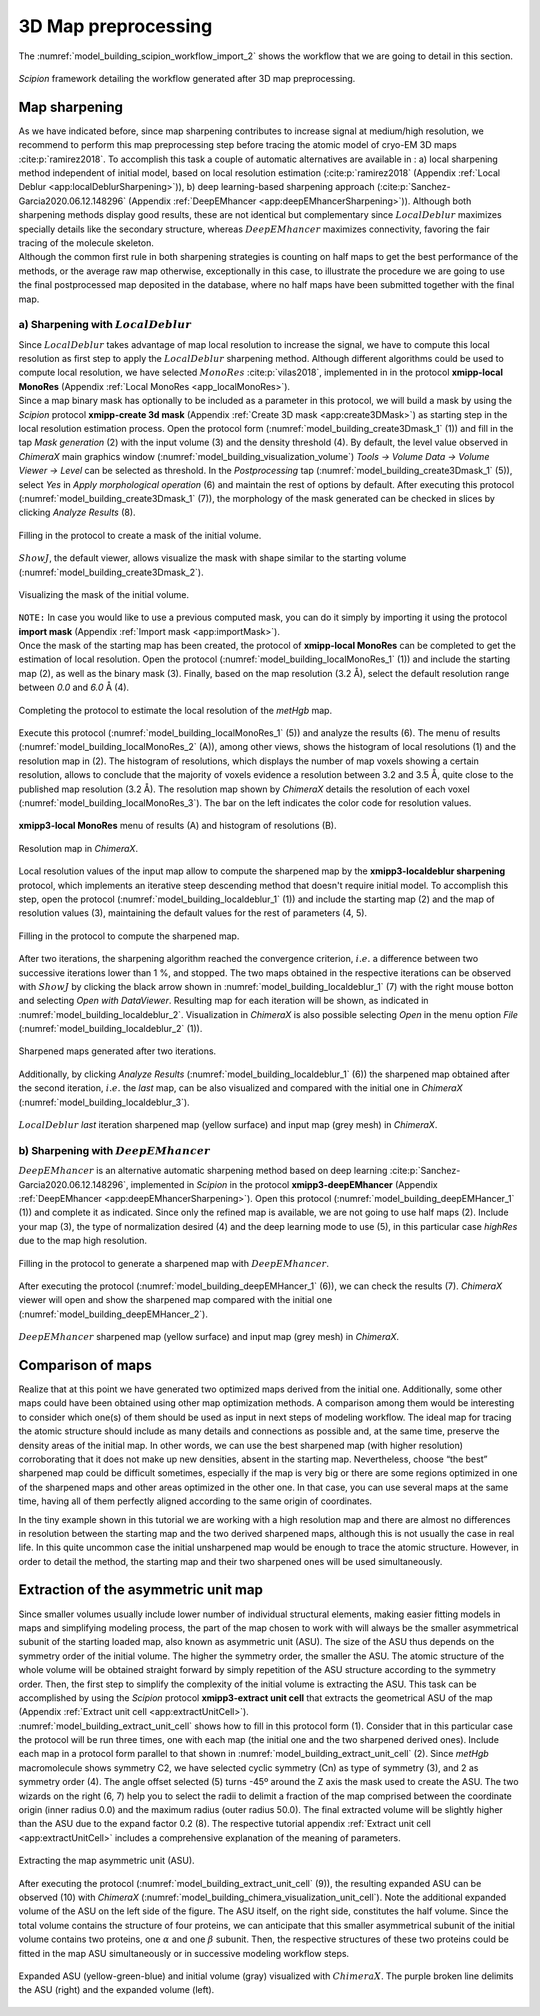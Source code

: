 3D Map preprocessing
====================

The :numref:`model_building_scipion_workflow_import_2` shows the workflow that we are going to detail in this section.

.. figure:: Images/Fig62.svg
   :alt: *Scipion* framework detailing the workflow generated after 3D map preprocessing.
   :name: model_building_scipion_workflow_import_2
   :align: center
   :width: 95.0%

   *Scipion* framework detailing the workflow generated after 3D map
   preprocessing.

Map sharpening
--------------

| As we have indicated before, since map sharpening contributes to
  increase signal at medium/high resolution, we recommend to perform
  this map preprocessing step before tracing the atomic model of cryo-EM
  3D maps :cite:p:`ramirez2018`. To accomplish this task a
  couple of automatic alternatives are available in : a) local
  sharpening method independent of initial model, based on local
  resolution estimation (:cite:p:`ramirez2018` (Appendix :ref:`Local Deblur <app:localDeblurSharpening>`)), b)
  deep learning-based sharpening approach (:cite:p:`Sanchez-Garcia2020.06.12.148296` (Appendix
  :ref:`DeepEMhancer <app:deepEMhancerSharpening>`)).
  Although both sharpening methods display good results, these are not
  identical but complementary since :math:`LocalDeblur` maximizes
  specially details like the secondary structure, whereas
  :math:`DeepEMhancer` maximizes connectivity, favoring the fair tracing
  of the molecule skeleton.
| Although the common first rule in both sharpening strategies is
  counting on half maps to get the best performance of the methods, or
  the average raw map otherwise, exceptionally in this case, to
  illustrate the procedure we are going to use the final postprocessed
  map deposited in the database, where no half maps have been submitted
  together with the final map.

a) Sharpening with :math:`LocalDeblur`
~~~~~~~~~~~~~~~~~~~~~~~~~~~~~~~~~~~~~~

| Since :math:`LocalDeblur` takes advantage of map local resolution to
  increase the signal, we have to compute this local resolution as first
  step to apply the :math:`LocalDeblur` sharpening method. Although
  different algorithms could be used to compute local resolution, we
  have selected :math:`MonoRes` :cite:p:`vilas2018`,
  implemented in in the protocol **xmipp-local MonoRes** (Appendix :ref:`Local MonoRes <app_localMonoRes>`).
| Since a map binary mask has optionally to be included as a parameter
  in this protocol, we will build a mask by using the *Scipion* protocol **xmipp-create 3d mask** (Appendix :ref:`Create 3D mask <app:create3DMask>`) as starting step in the
  local resolution estimation process. Open the protocol form (:numref:`model_building_create3Dmask_1` (1)) and
  fill in the tap *Mask generation* (2) with the input volume (3) and the density
  threshold (4). By default, the level value observed in *ChimeraX* main graphics
  window (:numref:`model_building_visualization_volume`) *Tools -> Volume Data -> Volume Viewer -> Level* can be selected as threshold. In the *Postprocessing* tap (:numref:`model_building_create3Dmask_1` (5)), select *Yes* in *Apply morphological operation* (6) and maintain the rest of options by default. After executing this
  protocol (:numref:`model_building_create3Dmask_1` (7)), the morphology of the mask generated can be checked
  in slices by clicking *Analyze Results* (8).

.. figure:: Images/Fig53.svg
   :alt: Filling in the protocol to create a mask of the initial volume.
   :name: model_building_create3Dmask_1
   :align: center
   :width: 95.0%

   Filling in the protocol to create a mask of the initial volume.

:math:`ShowJ`, the default viewer, allows visualize the mask with shape
similar to the starting volume (:numref:`model_building_create3Dmask_2`).

.. figure:: Images/Fig54.svg
   :alt: Visualizing the mask of the initial volume.
   :name: model_building_create3Dmask_2
   :align: center
   :width: 60.0%

   Visualizing the mask of the initial volume.

| ``NOTE:`` In case you would like to use a previous computed mask, you can do
  it simply by importing it using the protocol **import mask** (Appendix :ref:`Import mask <app:importMask>`).

| Once the mask of the starting map has been created, the protocol of **xmipp-local MonoRes** 
  can be completed to get the estimation of local resolution. Open the
  protocol (:numref:`model_building_localMonoRes_1` (1)) and include the starting map (2), as well as the
  binary mask (3). Finally, based on the map resolution (3.2 Å), select
  the default resolution range between *0.0* and *6.0* Å (4).

.. figure:: Images/Fig55.svg
   :alt: Completing the protocol to estimate the local resolution of the map.
   :name: model_building_localMonoRes_1
   :align: center
   :width: 100.0%

   Completing the protocol to estimate the local resolution of the *metHgb* map.

Execute this protocol (:numref:`model_building_localMonoRes_1` (5)) and analyze the results (6). The menu of
results (:numref:`model_building_localMonoRes_2` (A)), among other views, shows the histogram of local
resolutions (1) and the resolution map in (2). The histogram of
resolutions, which displays the number of map voxels showing a certain
resolution, allows to conclude that the majority of voxels evidence a
resolution between 3.2 and 3.5 Å, quite close to the published map
resolution (3.2 Å). The resolution map shown by *ChimeraX* details the resolution of
each voxel (:numref:`model_building_localMonoRes_3`). The bar on the left indicates the color code for
resolution values.

.. figure:: Images/Fig56.svg
   :alt: **xmipp3-local MonoRes** menu of results (A) and histogram of resolutions (B).
   :name: model_building_localMonoRes_2
   :align: center
   :width: 80.0%

   **xmipp3-local MonoRes** menu of results (A) and histogram of resolutions (B).

.. figure:: Images/Fig57.svg
   :alt: Resolution map in *ChimeraX*.
   :name: model_building_localMonoRes_3
   :align: center
   :width: 70.0%

   Resolution map in *ChimeraX*.

Local resolution values of the input map allow to compute the sharpened
map by the **xmipp3-localdeblur sharpening** protocol, which implements an iterative steep descending
method that doesn't require initial model. To accomplish this step, open
the protocol (:numref:`model_building_localdeblur_1` (1)) and include the starting map (2) and the map of
resolution values (3), maintaining the default values for the rest of
parameters (4, 5).

.. figure:: Images/Fig58.svg
   :alt: Filling in the protocol to compute the sharpened map.
   :name: model_building_localdeblur_1
   :align: center
   :width: 100.0%

   Filling in the protocol to compute the sharpened map.

After two iterations, the sharpening algorithm reached the convergence
criterion, :math:`i.e.` a difference between two successive iterations
lower than 1 %, and stopped. The two maps obtained in the respective
iterations can be observed with :math:`ShowJ` by clicking the black
arrow shown in :numref:`model_building_localdeblur_1` (7) with the right mouse botton and selecting *Open with DataViewer*. Resulting
map for each iteration will be shown, as indicated in :numref:`model_building_localdeblur_2`. Visualization in *ChimeraX* is also possible selecting *Open* in the menu option *File* (:numref:`model_building_localdeblur_2` (1)).

.. figure:: Images/Fig59.svg
   :alt: Sharpened maps generated after two iterations.
   :name: model_building_localdeblur_2
   :align: center
   :width: 65.0%

   Sharpened maps generated after two iterations.

Additionally, by clicking *Analyze Results* (:numref:`model_building_localdeblur_1` (6)) the sharpened map obtained after the
second iteration, :math:`i.e.` the *last* map, can be also visualized and
compared with the initial one in *ChimeraX* (:numref:`model_building_localdeblur_3`).

.. figure:: Images/Fig64.svg
   :alt: :math:`LocalDeblur` iteration sharpened map (yellow surface) and input map (grey mesh) in .
   :name: model_building_localdeblur_3
   :align: center
   :width: 65.0%

   :math:`LocalDeblur` *last* iteration sharpened map (yellow surface) and
   input map (grey mesh) in *ChimeraX*.

b) Sharpening with :math:`DeepEMhancer`
~~~~~~~~~~~~~~~~~~~~~~~~~~~~~~~~~~~~~~~

:math:`DeepEMhancer` is an alternative automatic sharpening method based
on deep learning :cite:p:`Sanchez-Garcia2020.06.12.148296`, implemented in *Scipion* in the protocol **xmipp3-deepEMhancer** (Appendix :ref:`DeepEMhancer <app:deepEMhancerSharpening>`). Open
this protocol (:numref:`model_building_deepEMHancer_1` (1)) and complete it as indicated. Since only the
refined map is available, we are not going to use half maps (2). Include
your map (3), the type of normalization desired (4) and the deep
learning mode to use (5), in this particular case *highRes* due to the map high
resolution.

.. figure:: Images/Fig63.svg
   :alt: Filling in the protocol to generate a sharpened map with :math:`DeepEMhancer`.
   :name: model_building_deepEMHancer_1
   :align: center
   :width: 95.0%

   Filling in the protocol to generate a sharpened map with :math:`DeepEMhancer`.

After executing the protocol (:numref:`model_building_deepEMHancer_1` (6)), we can check the results (7). *ChimeraX* viewer will open and show the sharpened map compared with the initial
one (:numref:`model_building_deepEMHancer_2`).

.. figure:: Images/Fig65.svg
   :alt: :math:`DeepEMhancer` sharpened map (yellow surface) and input map (grey mesh) in *ChimeraX*.
   :name: model_building_deepEMHancer_2
   :align: center
   :width: 65.0%

   :math:`DeepEMhancer` sharpened map (yellow surface) and input map
   (grey mesh) in *ChimeraX*.

Comparison of maps
------------------

Realize that at this point we have generated two optimized maps derived
from the initial one. Additionally, some other maps could have been
obtained using other map optimization methods. A comparison among them
would be interesting to consider which one(s) of them should be used as
input in next steps of modeling workflow. The ideal map for tracing the
atomic structure should include as many details and connections as
possible and, at the same time, preserve the density areas of the
initial map. In other words, we can use the best sharpened map (with
higher resolution) corroborating that it does not make up new densities,
absent in the starting map. Nevertheless, choose “the best” sharpened
map could be difficult sometimes, especially if the map is very big or
there are some regions optimized in one of the sharpened maps and other
areas optimized in the other one. In that case, you can use several maps
at the same time, having all of them perfectly aligned according to the
same origin of coordinates.

In the tiny example shown in this tutorial we are working with a high
resolution map and there are almost no differences in resolution between
the starting map and the two derived sharpened maps, although this is
not usually the case in real life. In this quite uncommon case the
initial unsharpened map would be enough to trace the atomic structure.
However, in order to detail the method, the starting map and their two
sharpened ones will be used simultaneously.

Extraction of the asymmetric unit map
-------------------------------------

| Since smaller volumes usually include lower number of individual
  structural elements, making easier fitting models in maps and
  simplifying modeling process, the part of the map chosen to work with
  will always be the smaller asymmetrical subunit of the starting loaded
  map, also known as asymmetric unit (ASU). The size of the ASU thus
  depends on the symmetry order of the initial volume. The higher the
  symmetry order, the smaller the ASU. The atomic structure of the whole
  volume will be obtained straight forward by simply repetition of the
  ASU structure according to the symmetry order. Then, the first step to
  simplify the complexity of the initial volume is extracting the ASU.
  This task can be accomplished by using the *Scipion* protocol **xmipp3-extract unit cell** that extracts the
  geometrical ASU of the map (Appendix :ref:`Extract unit cell <app:extractUnitCell>`).

| :numref:`model_building_extract_unit_cell` shows how to fill in this protocol form (1). Consider that in this
  particular case the protocol will be run three times, one with each
  map (the initial one and the two sharpened derived ones). Include each
  map in a protocol form parallel to that shown in :numref:`model_building_extract_unit_cell` (2). Since *metHgb* 
  macromolecule shows symmetry C2, we have selected cyclic symmetry (Cn)
  as type of symmetry (3), and 2 as symmetry order (4). The angle offset
  selected (5) turns -45º around the Z axis the mask used to create the
  ASU. The two wizards on the right (6, 7) help you to select the radii
  to delimit a fraction of the map comprised between the coordinate
  origin (inner radius 0.0) and the maximum radius (outer radius 50.0).
  The final extracted volume will be slightly higher than the ASU due to
  the expand factor 0.2 (8). The respective tutorial appendix :ref:`Extract unit cell <app:extractUnitCell>`
  includes a comprehensive explanation of the meaning of parameters.

.. figure:: Images/Fig7.svg
   :alt: Extracting the map asymmetric unit (ASU).
   :name: model_building_extract_unit_cell
   :align: center
   :width: 100.0%

   Extracting the map asymmetric unit (ASU).

After executing the protocol (:numref:`model_building_extract_unit_cell` (9)), the resulting expanded ASU can be
observed (10) with *ChimeraX* (:numref:`model_building_chimera_visualization_unit_cell`). Note the additional expanded volume of the ASU on the left side of the figure. The ASU itself, on the right side,
constitutes the half volume. Since the total volume contains the
structure of four proteins, we can anticipate that this smaller
asymmetrical subunit of the initial volume contains two proteins, one
:math:`\alpha` and one :math:`\beta` subunit. Then, the respective
structures of these two proteins could be fitted in the map ASU
simultaneously or in successive modeling workflow steps.

.. figure:: Images/Fig8.svg
   :alt: Expanded ASU (yellow-green-blue) and initial volume (gray) visualized with :math:`ChimeraX`. The purple broken line on the right delimits the ASU (right) and its expanded volume (left).
   :name: model_building_chimera_visualization_unit_cell    
   :align: center
   :width: 80.0%

   Expanded ASU (yellow-green-blue) and initial volume (gray) visualized
   with :math:`ChimeraX`. The purple broken line delimits
   the ASU (right) and the expanded volume (left).

